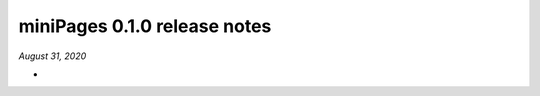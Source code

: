 =============================
miniPages 0.1.0 release notes
=============================

*August 31, 2020*

-

